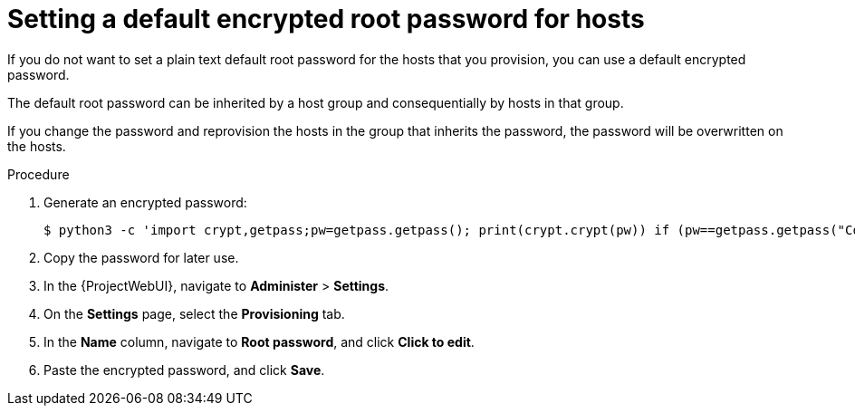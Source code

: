 [id="setting-a-default-encrypted-root-password_{context}"]
= Setting a default encrypted root password for hosts

If you do not want to set a plain text default root password for the hosts that you provision, you can use a default encrypted password.

The default root password can be inherited by a host group and consequentially by hosts in that group.

If you change the password and reprovision the hosts in the group that inherits the password, the password will be overwritten on the hosts.

.Procedure

. Generate an encrypted password:
+
-----------------
$ python3 -c 'import crypt,getpass;pw=getpass.getpass(); print(crypt.crypt(pw)) if (pw==getpass.getpass("Confirm: ")) else exit()'
-----------------
+
. Copy the password for later use.
. In the {ProjectWebUI}, navigate to *Administer* > *Settings*.
. On the *Settings* page, select the *Provisioning* tab.
. In the *Name* column, navigate to *Root password*, and click *Click to edit*.
. Paste the encrypted password, and click *Save*.
